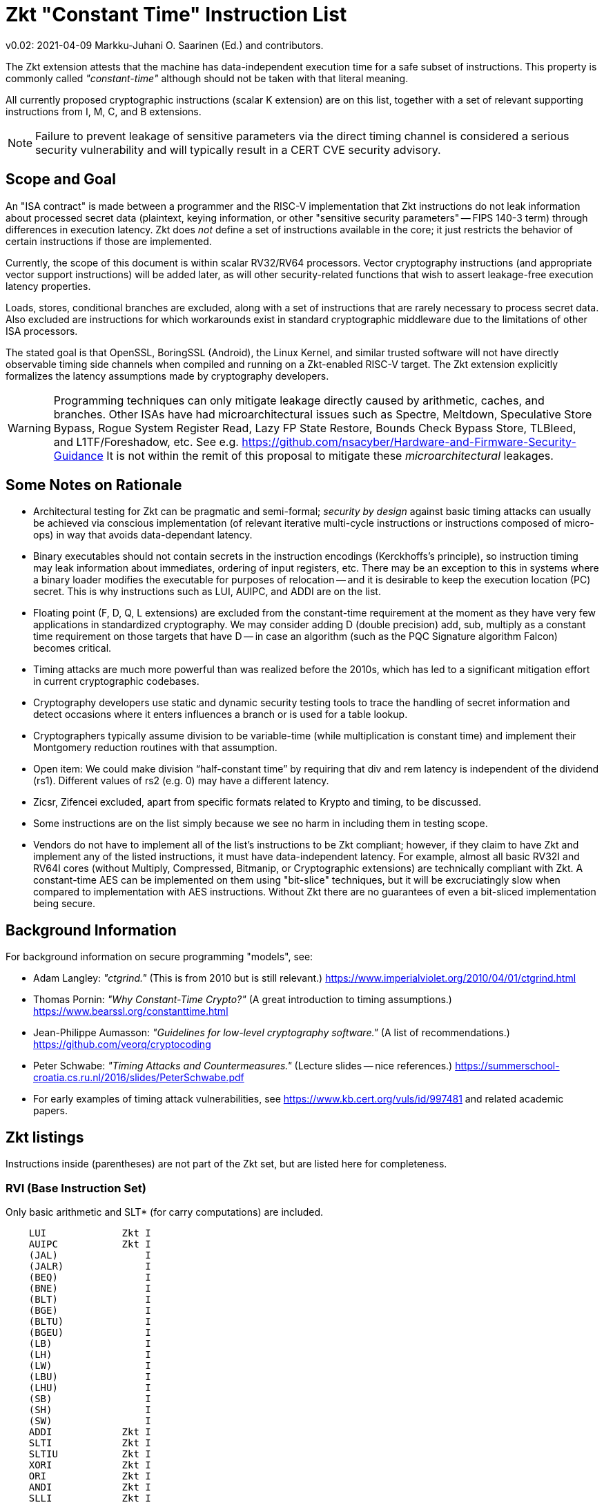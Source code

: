 
=       Zkt "Constant Time" Instruction List

v0.02: 2021-04-09   Markku-Juhani O. Saarinen (Ed.) and contributors.

The Zkt extension attests that the machine has data-independent execution
time for a safe subset of instructions. This property is commonly called
_"constant-time"_ although should not be taken with that literal meaning.

All currently proposed cryptographic instructions (scalar K extension) are on
this list, together with a set of relevant supporting instructions from
I, M, C, and B extensions.


NOTE: Failure to prevent leakage of sensitive parameters via the direct
timing channel is considered a serious security vulnerability and will
typically result in a CERT CVE security advisory.


== Scope and Goal

An "ISA contract" is made between a programmer and the RISC-V implementation
that Zkt instructions do not leak information about processed secret data
(plaintext, keying information, or other "sensitive security parameters" --
FIPS 140-3 term) through differences in execution latency. Zkt does _not_
define a set of instructions available in the core; it just restricts the
behavior of certain instructions if those are implemented.

Currently, the scope of this document is within scalar RV32/RV64 processors.
Vector cryptography instructions (and appropriate vector support instructions)
will be added later, as will other security-related functions that wish
to assert leakage-free execution latency properties.

Loads, stores, conditional branches are excluded, along with a set of
instructions that are rarely necessary to process secret data. Also excluded
are instructions for which workarounds exist in standard cryptographic
middleware due to the limitations of other ISA processors.

The stated goal is that OpenSSL, BoringSSL (Android), the Linux Kernel,
and similar trusted software will not have directly observable
timing side channels when compiled and running on a Zkt-enabled RISC-V target.
The Zkt extension explicitly formalizes the latency assumptions made by
cryptography developers.

WARNING: Programming techniques can only mitigate leakage directly caused by
arithmetic, caches, and branches. Other ISAs have had microarchitectural
issues such as Spectre, Meltdown, Speculative Store Bypass, Rogue System
Register Read, Lazy FP State Restore, Bounds Check Bypass Store, TLBleed,
and L1TF/Foreshadow, etc. See e.g.
https://github.com/nsacyber/Hardware-and-Firmware-Security-Guidance
It is not within the remit of this proposal to mitigate these
_microarchitectural_ leakages.


== Some Notes on Rationale

* Architectural testing for Zkt can be pragmatic and semi-formal;
_security by design_ against basic timing attacks can usually be achieved via
conscious implementation (of relevant iterative multi-cycle instructions or
instructions composed of micro-ops) in way that avoids data-dependant latency.
* Binary executables should not contain secrets in the instruction encodings
(Kerckhoffs's principle), so instruction timing may leak information about
immediates, ordering of input registers, etc. There may be an exception to this
in systems where a binary loader modifies the executable for purposes of
relocation -- and it is desirable to keep the execution location (PC) secret.
This is why instructions such as LUI, AUIPC, and ADDI are on the list.
* Floating point (F, D, Q, L extensions) are excluded from the constant-time
requirement at the moment as they have very few applications in standardized
cryptography. We may consider adding D (double precision) add, sub, multiply
as a constant time requirement on those targets that have D -- in case an
algorithm (such as the PQC Signature algorithm Falcon) becomes critical.
* Timing attacks are much more powerful than was realized before the 2010s,
which has led to a significant mitigation effort in current cryptographic
codebases.
* Cryptography developers use static and dynamic security testing tools
to trace the handling of secret information and detect occasions where it
enters influences a branch or is used for a table lookup.
*  Cryptographers typically assume division to be variable-time (while
multiplication is constant time) and implement their Montgomery reduction
routines with that assumption.
* Open item: We could make division “half-constant time” by requiring that
div and rem latency is independent of the dividend (rs1). Different values of
rs2 (e.g. 0) may have a different latency.
* Zicsr, Zifencei excluded, apart from specific formats related to Krypto and
timing, to be discussed.
* Some instructions are on the list simply because we see no harm in
including them in testing scope.
* Vendors do not have to implement all of the list's instructions to be Zkt
compliant; however, if they claim to have Zkt and implement any of the listed instructions, it must have data-independent latency. For example, almost all
basic RV32I and RV64I cores (without Multiply, Compressed, Bitmanip, or
Cryptographic extensions) are technically compliant with Zkt. A constant-time
AES can be implemented on them using "bit-slice" techniques, but it will be 
excruciatingly slow when compared to implementation with AES instructions.
Without Zkt there are no guarantees of even a bit-sliced implementation being
secure.

== Background Information

For background information on secure programming "models", see:

* Adam Langley: _"ctgrind."_ (This is from 2010 but is still relevant.)
https://www.imperialviolet.org/2010/04/01/ctgrind.html
* Thomas Pornin: _"Why Constant-Time Crypto?"_ (A great introduction to timing assumptions.) https://www.bearssl.org/constanttime.html
* Jean-Philippe Aumasson: _"Guidelines for low-level cryptography software."_
(A list of recommendations.) https://github.com/veorq/cryptocoding
* Peter Schwabe: _"Timing Attacks and Countermeasures."_
(Lecture slides -- nice references.)
https://summerschool-croatia.cs.ru.nl/2016/slides/PeterSchwabe.pdf
* For early examples of timing attack vulnerabilities, see
https://www.kb.cert.org/vuls/id/997481 and related academic papers.


== Zkt listings

Instructions inside (parentheses) are not part of the Zkt set, but are listed
here for completeness. 

===    RVI (Base Instruction Set)

Only basic arithmetic and SLT* (for carry computations) are included.

----
    LUI             Zkt I
    AUIPC           Zkt I
    (JAL)               I
    (JALR)              I
    (BEQ)               I
    (BNE)               I
    (BLT)               I
    (BGE)               I
    (BLTU)              I
    (BGEU)              I
    (LB)                I
    (LH)                I
    (LW)                I
    (LBU)               I
    (LHU)               I
    (SB)                I
    (SH)                I
    (SW)                I
    ADDI            Zkt I
    SLTI            Zkt I
    SLTIU           Zkt I
    XORI            Zkt I
    ORI             Zkt I
    ANDI            Zkt I
    SLLI            Zkt I
    SRLI            Zkt I
    SRAI            Zkt I
    ADD             Zkt I
    SUB             Zkt I
    SLL             Zkt I
    SLT             Zkt I
    SLTU            Zkt I
    XOR             Zkt I
    SRL             Zkt I
    SRA             Zkt I
    OR              Zkt I
    AND             Zkt I
    (FENCE)             I
    (ECALL)             I
    (EBREAK)            I

    (LWU)               I
    (LD)                I
    (SD)                I
    SLLI            Zkt I
    SRLI            Zkt I
    SRAI            Zkt I
    ADDIW           Zkt I
    SLLIW           Zkt I
    SRLIW           Zkt I
    SRAIW           Zkt I
    ADDW            Zkt I
    SUBW            Zkt I
    SLLW            Zkt I
    SRLW            Zkt I
    SRAW            Zkt I
----

===    RVM (Multiply)

Multiplication is included; division and remaindering excluded.
----
    MUL             Zkt M
    MULH            Zkt M
    MULHSU          Zkt M
    MULHU           Zkt M
    (DIV)               M
    (DIVU)              M
    (REM)               M
    (REMU)              M

    MULW            Zkt M
    (DIVW)              M
    (DIVUW)             M
    (REMW)              M
    (REMUW)             M
----

===    RVC (Compressed)

Same criteria as in RVI. Organized by “quadrants”

----
    (C.ADDI4SPN)        C
    (C.FLD)             C
    (C.LQ)              C
    (C.LW)              C
    (C.FLW)             C
    (C.LD)              C
    (C.FSD)             C
    (C.SQ)              C
    (C.SW)              C
    (C.FSW)             C
    (C.SD)              C
    C.NOP           Zkt C
    C.ADDI          Zkt C
    (C.JAL)             C
    C.ADDIW         Zkt C
    (C.LI)              C
    (C.ADDI16SP)        C
    C.LUI           Zkt C
    C.SRLI          Zkt C
    C.SRLI64        Zkt C
    C.SRAI          Zkt C
    C.SRAI64        Zkt C
    C.ANDI          Zkt C
    C.SUB           Zkt C
    C.XOR           Zkt C
    C.OR            Zkt C
    C.AND           Zkt C
    C.SUBW          Zkt C
    C.ADDW          Zkt C
    (C.J)               C
    (C.BEQZ)            C
    (C.BNEZ)            C
    C.SLLI          Zkt C
    C.SLLI64        Zkt C
    (C.FLDSP)           C
    (C.LQSP)            C
    (C.LWSP)            C
    (C.FLWSP)           C
    (C.LDSP)            C
    (C.JR)              C
    C.MV            Zkt C
    (C.EBREAK)          C
    (C.JALR)            C
    C.ADD           Zkt C
    (C.FSDSP)           C
    (C.SQSP)            C
    (C.SWSP)            C
    (C.FSWSP)           C
    (C.SDSP)
----

===    RVK (Scalar Cryptography)

All K-specific, non-debug instructions included.

----
    AES32DSI        Zkt K
    AES32DSMI       Zkt K
    AES32ESI        Zkt K
    AES32ESMI       Zkt K
    AES64DS         Zkt K
    AES64DSM        Zkt K
    AES64ES         Zkt K
    AES64ESM        Zkt K
    AES64IM         Zkt K
    AES64KS1I       Zkt K
    AES64KS2        Zkt K
    SHA256SIG0      Zkt K
    SHA256SIG1      Zkt K
    SHA256SUM0      Zkt K
    SHA256SUM1      Zkt K
    SHA512SIG0H     Zkt K
    SHA512SIG0L     Zkt K
    SHA512SIG1H     Zkt K
    SHA512SIG1L     Zkt K
    SHA512SUM0R     Zkt K
    SHA512SUM1R     Zkt K
    SHA512SIG0      Zkt K
    SHA512SIG1      Zkt K
    SHA512SUM0      Zkt K
    SHA512SUM1      Zkt K
    SM3P0           Zkt K
    SM3P1           Zkt K
    SM4ED           Zkt K
    SM4KS           Zkt K
    POLLENTROPY     Zkt K
    (GETNOISE)          K
----

=== RVB (Bitmanip)

The "Zkb" subset of bitmanip in its entirety included. Note on REV, ZIP, UNZIP;
these are GREVI, SHFLI, UNSHFLI pseudoinstructions.

----
    CLMUL           Zkt B
    CLMULH          Zkt B
    XPERM.N         Zkt B
    XPERM.B         Zkt B
    ROR             Zkt B
    ROL             Zkt B
    RORI            Zkt B
    RORIW           Zkt B
    ANDN            Zkt B
    ORN             Zkt B
    XNOR            Zkt B
    PACK            Zkt B
    PACKU           Zkt B
    PACKH           Zkt B
    PACKW           Zkt B
    PACKUW          Zkt B
    REV.B           Zkt B
    REV8            Zkt B
    REV8.W          Zkt B
    ZIP             Zkt B
    UNZIP           Zkt B
----
